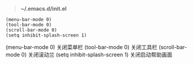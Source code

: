 # بِسْمِ اللّهِ الرَّحْمـَنِ الرَّحِيمِ

#+BEGIN_QUOTE
*~/.emacs.d/init.el*
#+END_QUOTE

#+BEGIN_EXAMPLE
(menu-bar-mode 0)
(tool-bar-mode 0)
(scroll-bar-mode 0)
(setq inhibit-splash-screen 1)
#+END_EXAMPLE

(menu-bar-mode 0)    关闭菜单栏
(tool-bar-mode 0)    关闭工具栏
(scroll-bar-mode 0)    关闭滚动兰
(setq inhibit-splash-screen 1)    关闭启动帮助画面
